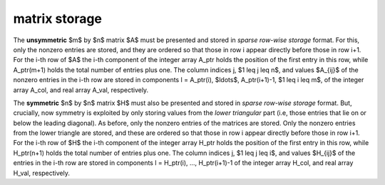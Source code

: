 .. _details-cro_storage:

matrix storage
--------------

The **unsymmetric** $m$ by $n$ matrix $A$ must be presented
and stored in *sparse row-wise storage* format.
For this, only the nonzero entries are stored, and they are
ordered so that those in row i appear directly before those
in row i+1. For the i-th row of $A$ the i-th component of the
integer array A_ptr holds the position of the first entry in this row,
while A_ptr(m+1) holds the total number of entries plus one.
The column indices j, $1 \leq j \leq n$, and values
$A_{ij}$ of the  nonzero entries in the i-th row are stored in components
l = A_ptr(i), $\ldots$, A_ptr(i+1)-1,  $1 \leq i \leq m$,
of the integer array A_col, and real array A_val, respectively.

The **symmetric** $n$ by $n$ matrix $H$ must also be presented
and stored in *sparse row-wise storage* format. But, crucially, now symmetry
is exploited by only storing values from the *lower triangular* part
(i.e, those entries that lie on or below the leading diagonal).
As before, only the nonzero entries of the matrices are stored.
Only the nonzero entries from the lower triangle are stored, and
these are ordered so that those in row i appear directly before those
in row i+1. For the i-th row of $H$ the i-th component of the
integer array H_ptr holds the position of the first entry in this row,
while H_ptr(n+1) holds the total number of entries plus one.
The column indices j, $1 \leq j \leq i$, and values
$H_{ij}$ of the  entries in the i-th row are stored in components
l = H_ptr(i), ..., H_ptr(i+1)-1 of the
integer array H_col, and real array H_val, respectively.
